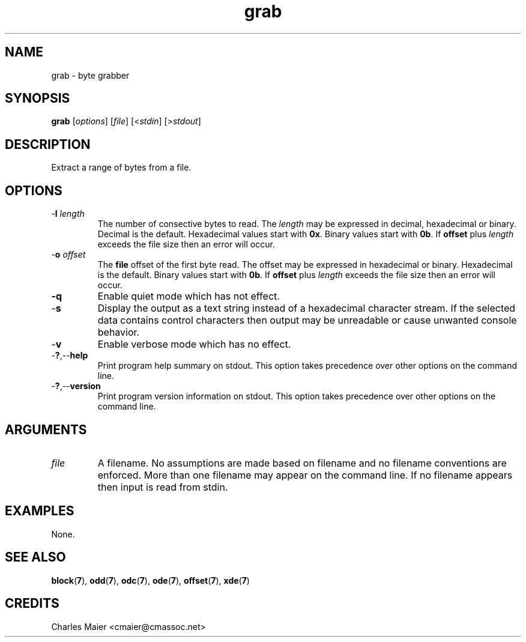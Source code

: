 .TH grab 7 "GNU General Public License Version 2" "cmassoc-utils-1.8.1" "Motley Toolkit"
.SH NAME
grab - byte grabber
.SH SYNOPSIS
.BR grab
.RI [ options ]
.RI [ file ]
.RI [< stdin ]
.RI [> stdout ]
.SH DESCRIPTION
Extract a range of bytes from a file.
.SH OPTIONS
.TP
-\fBl\fR \fIlength\fR
The number of consective bytes to read. The \fIlength\fR may be expressed in decimal, hexadecimal or binary. Decimal is the default. Hexadecimal values start with \fB0x\fR. Binary values start with \fB0b\fR. If \fBoffset\fR plus \fIlength\fR exceeds the file size then an error will occur.
.TP
-\fBo\fR \fIoffset\fR
The \fBfile\fR offset of the first byte read. The offset may be expressed in hexadecimal or binary. Hexadecimal is the default. Binary values start with \fB0b\fR.  If \fBoffset\fR plus \fIlength\fR exceeds the file size then an error will occur.
.TP
.BR -q
Enable quiet mode which has not effect.
.TP
.RB - s
Display the output as a text string instead of a hexadecimal character stream. If the selected data contains control characters then output may be unreadable or cause unwanted console behavior.
.TP
.RB - v
Enable verbose mode which has no effect.
.TP
.RB - ? ,-- help
Print program help summary on stdout. This option takes precedence over other options on the command line. 
.TP
.RB - ? ,-- version
Print program version information on stdout. This option takes precedence over other options on the command line. 
.SH ARGUMENTS
.TP
.IR file
A filename. No assumptions are made based on filename and no filename conventions are enforced. More than one filename may appear on the command line. If no filename appears then input is read from stdin.
.SH EXAMPLES
None.
.SH SEE ALSO
.BR block ( 7 ),
.BR odd ( 7 ),
.BR odc ( 7 ),
.BR ode ( 7 ),
.BR offset ( 7 ),
.BR xde ( 7 )
.SH CREDITS
 Charles Maier <cmaier@cmassoc.net>
